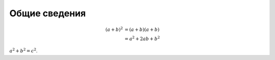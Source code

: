 Общие сведения
==============


.. math:: (a + b)^2  &=  (a + b)(a + b) \\
           &=  a^2 + 2ab + b^2
           
.. math:: e^{i\pi} + 1 = 0
   :label: euler


:math:`a^2 + b^2 = c^2`.

